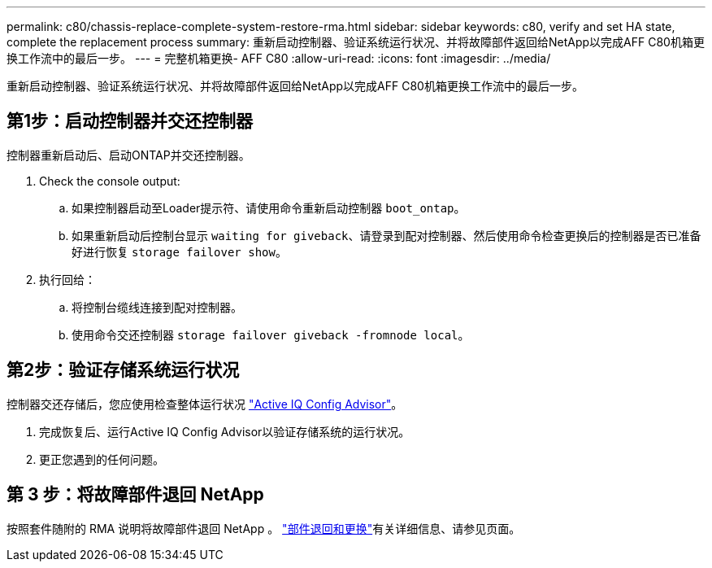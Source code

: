 ---
permalink: c80/chassis-replace-complete-system-restore-rma.html 
sidebar: sidebar 
keywords: c80, verify and set HA state, complete the replacement process 
summary: 重新启动控制器、验证系统运行状况、并将故障部件返回给NetApp以完成AFF C80机箱更换工作流中的最后一步。 
---
= 完整机箱更换- AFF C80
:allow-uri-read: 
:icons: font
:imagesdir: ../media/


[role="lead"]
重新启动控制器、验证系统运行状况、并将故障部件返回给NetApp以完成AFF C80机箱更换工作流中的最后一步。



== 第1步：启动控制器并交还控制器

控制器重新启动后、启动ONTAP并交还控制器。

. Check the console output:
+
.. 如果控制器启动至Loader提示符、请使用命令重新启动控制器 `boot_ontap`。
.. 如果重新启动后控制台显示 `waiting for giveback`、请登录到配对控制器、然后使用命令检查更换后的控制器是否已准备好进行恢复 `storage failover show`。


. 执行回给：
+
.. 将控制台缆线连接到配对控制器。
.. 使用命令交还控制器 `storage failover giveback -fromnode local`。






== 第2步：验证存储系统运行状况

控制器交还存储后，您应使用检查整体运行状况 https://mysupport.netapp.com/site/tools/tool-eula/activeiq-configadvisor["Active IQ Config Advisor"]。

. 完成恢复后、运行Active IQ Config Advisor以验证存储系统的运行状况。
. 更正您遇到的任何问题。




== 第 3 步：将故障部件退回 NetApp

按照套件随附的 RMA 说明将故障部件退回 NetApp 。 https://mysupport.netapp.com/site/info/rma["部件退回和更换"]有关详细信息、请参见页面。
